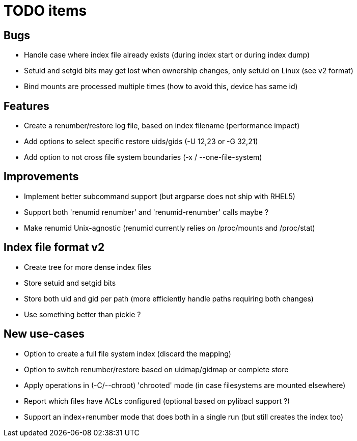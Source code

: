 = TODO items

== Bugs
- Handle case where index file already exists (during index start or during index dump)
- Setuid and setgid bits may get lost when ownership changes, only setuid on Linux (see v2 format)
- Bind mounts are processed multiple times (how to avoid this, device has same id)


== Features
- Create a renumber/restore log file, based on index filename (performance impact)
- Add options to select specific restore uids/gids (-U 12,23 or -G 32,21)
- Add option to not cross file system boundaries (-x / --one-file-system)


== Improvements
- Implement better subcommand support (but argparse does not ship with RHEL5)
- Support both 'renumid renumber' and 'renumid-renumber' calls maybe ?
- Make renumid Unix-agnostic (renumid currently relies on /proc/mounts and /proc/stat)


== Index file format v2
- Create tree for more dense index files
- Store setuid and setgid bits
- Store both uid and gid per path (more efficiently handle paths requiring both changes)
- Use something better than pickle ?


== New use-cases
- Option to create a full file system index (discard the mapping)
- Option to switch renumber/restore based on uidmap/gidmap or complete store
- Apply operations in (-C/--chroot) 'chrooted' mode (in case filesystems are mounted elsewhere)
- Report which files have ACLs configured (optional based on pylibacl support ?)
- Support an index+renumber mode that does both in a single run (but still creates the index too)
